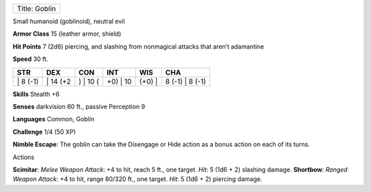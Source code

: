 +-----------------+
| Title: Goblin   |
+-----------------+

Small humanoid (goblinoid), neutral evil

**Armor Class** 15 (leather armor, shield)

**Hit Points** 7 (2d6) piercing, and slashing from nonmagical attacks
that aren’t adamantine

**Speed** 30 ft.

+-------------+-------------+-------------+-------------+-----------+--------------------+
| STR         | DEX         | CON         | INT         | WIS       | CHA                |
+=============+=============+=============+=============+===========+====================+
| \| 8 (-1)   | \| 14 (+2   | ) \| 10 (   | +0) \| 10   | (+0) \|   | 8 (-1) \| 8 (-1)   |
+-------------+-------------+-------------+-------------+-----------+--------------------+

**Skills** Stealth +6

**Senses** darkvision 60 ft., passive Perception 9

**Languages** Common, Goblin

**Challenge** 1/4 (50 XP)

**Nimble Escape**: The goblin can take the Disengage or Hide action as a
bonus action on each of its turns.

Actions

**Scimitar**: *Melee Weapon Attack*: +4 to hit, reach 5 ft., one target.
*Hit*: 5 (1d6 + 2) slashing damage. **Shortbow**: *Ranged Weapon
Attack*: +4 to hit, range 80/320 ft., one target. *Hit*: 5 (1d6 + 2)
piercing damage.

